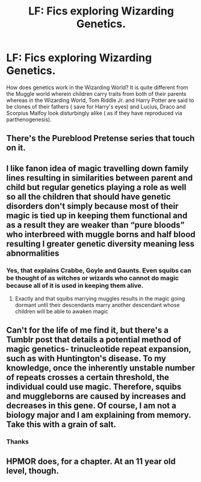 #+TITLE: LF: Fics exploring Wizarding Genetics.

* LF: Fics exploring Wizarding Genetics.
:PROPERTIES:
:Score: 10
:DateUnix: 1580101018.0
:DateShort: 2020-Jan-27
:FlairText: Request
:END:
How does genetics work in the Wizarding World? It is quite different from the Muggle world wherein children carry traits from both of their parents whereas in the Wizarding World, Tom Riddle Jr. and Harry Potter are said to be clones of their fathers ( save for Harry's eyes) and Lucius, Draco and Scorpius Malfoy look disturbingly alike ( as if they have reproduced via parthenogenesis).


** There's the Pureblood Pretense series that touch on it.
:PROPERTIES:
:Author: YOB1997
:Score: 3
:DateUnix: 1580107789.0
:DateShort: 2020-Jan-27
:END:


** I like fanon idea of magic travelling down family lines resulting in similarities between parent and child but regular genetics playing a role as well so all the children that should have genetic disorders don't simply because most of their magic is tied up in keeping them functional and as a result they are weaker than “pure bloods” who interbreed with muggle borns and half blood resulting I greater genetic diversity meaning less abnormalities
:PROPERTIES:
:Author: Kingslayer629736
:Score: 3
:DateUnix: 1580188427.0
:DateShort: 2020-Jan-28
:END:

*** Yes, that explains Crabbe, Goyle and Gaunts. Even squibs can be thought of as witches or wizards who cannot do magic because all of it is used in keeping them alive.
:PROPERTIES:
:Score: 1
:DateUnix: 1580189198.0
:DateShort: 2020-Jan-28
:END:

**** Exactly and that squibs marrying muggles results in the magic going dormant until their descendants marry another descendant whose children will be able to awaken magic
:PROPERTIES:
:Author: Kingslayer629736
:Score: 2
:DateUnix: 1580190048.0
:DateShort: 2020-Jan-28
:END:


** Can't for the life of me find it, but there's a Tumblr post that details a potential method of magic genetics- trinucleotide repeat expansion, such as with Huntington's disease. To my knowledge, once the inherently unstable number of repeats crosses a certain threshold, the individual could use magic. Therefore, squibs and muggleborns are caused by increases and decreases in this gene. Of course, I am not a biology major and I am explaining from memory. Take this with a grain of salt.
:PROPERTIES:
:Author: ohboyaknightoftime
:Score: 2
:DateUnix: 1588006693.0
:DateShort: 2020-Apr-27
:END:

*** Thanks
:PROPERTIES:
:Score: 2
:DateUnix: 1588007746.0
:DateShort: 2020-Apr-27
:END:


** HPMOR does, for a chapter. At an 11 year old level, though.
:PROPERTIES:
:Author: SamRHughes
:Score: 1
:DateUnix: 1580107163.0
:DateShort: 2020-Jan-27
:END:
